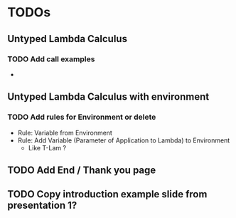 * TODOs
** Untyped Lambda Calculus 
*** TODO Add call examples
- 
** Untyped Lambda Calculus with environment
*** TODO Add rules for Environment or delete
- Rule: Variable from Environment
- Rule: Add Variable (Parameter of Application to Lambda) to Environment
  - Like T-Lam ?
** TODO Add End / Thank you page
** TODO Copy introduction example slide from presentation 1?
